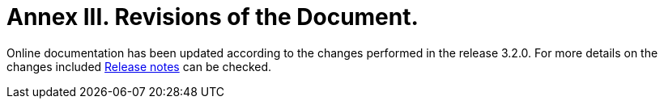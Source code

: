 
:sectnums:
[[revisions-of-document,Annex III. Revisions of the Document]]

= Annex III. Revisions of the Document.

Online documentation has been updated according to the changes performed in the release 3.2.0. For more details on the changes included link:https://github.com/OP-TED/ESPD-EDM/releases/tag/untagged-89088af5e114ce1f82f7[Release notes] can be checked.

